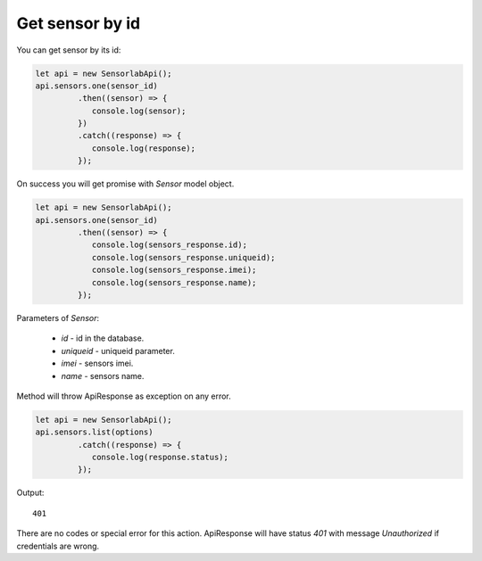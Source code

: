 Get sensor by id
~~~~~~~~~~~~~~~~

You can get sensor by its id:

.. code-block:: javascript

    let api = new SensorlabApi();
    api.sensors.one(sensor_id)
             .then((sensor) => {
                console.log(sensor);
             })
             .catch((response) => {
                console.log(response);
             });

On success you will get promise with `Sensor` model object.

.. code-block:: javascript

    let api = new SensorlabApi();
    api.sensors.one(sensor_id)
             .then((sensor) => {
                console.log(sensors_response.id);
                console.log(sensors_response.uniqueid);
                console.log(sensors_response.imei);
                console.log(sensors_response.name);
             });

Parameters of `Sensor`:

    - `id` - id in the database.
    - `uniqueid` - uniqueid parameter.
    - `imei` - sensors imei.
    - `name` - sensors name.

Method will throw ApiResponse as exception on any error.

.. code-block:: javascript

    let api = new SensorlabApi();
    api.sensors.list(options)
             .catch((response) => {
                console.log(response.status);
             });

Output::

    401

There are no codes or special error for this action. ApiResponse will have status `401` with message `Unauthorized` if credentials are wrong.